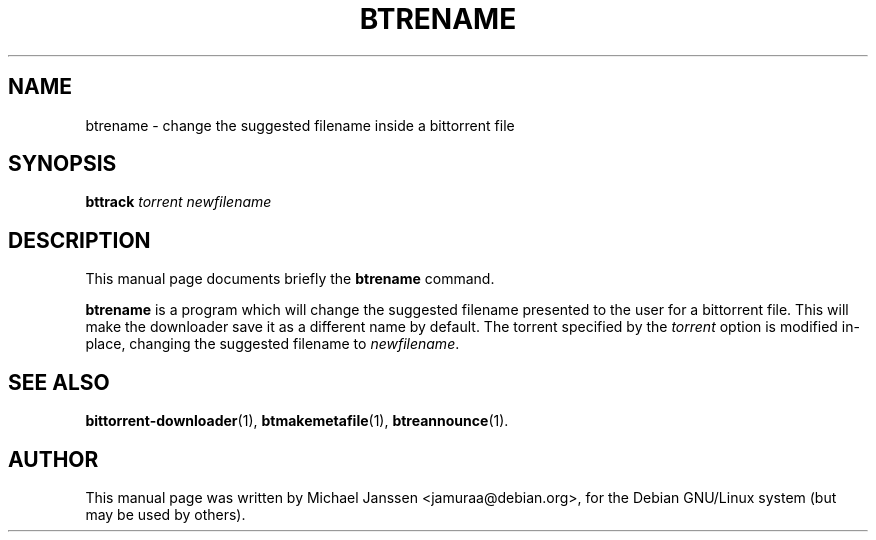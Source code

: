 .\"                                      Hey, EMACS: -*- nroff -*-
.\" First parameter, NAME, should be all caps
.\" Second parameter, SECTION, should be 1-8, maybe w/ subsection
.\" other parameters are allowed: see man(7), man(1)
.TH "BTRENAME" 1 "Jan 18 2003"
.\" Please adjust this date whenever revising the manpage.
.\"
.\" Some roff macros, for reference:
.\" .nh        disable hyphenation
.\" .hy        enable hyphenation
.\" .ad l      left justify
.\" .ad b      justify to both left and right margins
.\" .nf        disable filling
.\" .fi        enable filling
.\" .br        insert line break
.\" .sp <n>    insert n+1 empty lines
.\" for manpage-specific macros, see man(7)
.SH NAME
btrename \- change the suggested filename inside a bittorrent file
.SH SYNOPSIS
\fBbttrack\fP \fItorrent\fP \fInewfilename\fP
.SH DESCRIPTION
This manual page documents briefly the \fBbtrename\fP
command.
.PP
.\" TeX users may be more comfortable with the \fB<whatever>\fP and
.\" \fI<whatever>\fP escape sequences to invode bold face and italics, 
.\" respectively.
\fBbtrename\fP is a program which will change the suggested 
filename presented to the user for a bittorrent file. This 
will make the downloader save it as a different name by default.
The torrent specified by the \fItorrent\fP option is modified 
in-place, changing the suggested filename to \fInewfilename\fP.

.SH SEE ALSO
.BR bittorrent-downloader (1),
.BR btmakemetafile (1),
.BR btreannounce (1).
.br
.SH AUTHOR
This manual page was written by Michael Janssen <jamuraa@debian.org>,
for the Debian GNU/Linux system (but may be used by others).
